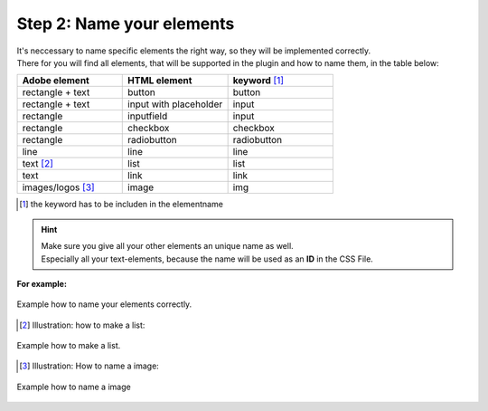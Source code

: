 Step 2: Name your elements
============================

| It's neccessary to name specific elements the right way, so they will be implemented correctly.
| There for you will find all elements, that will be supported in the plugin and how to name them, in the table below:

.. list-table::
    :name: element-table
    :widths: 70 70 70
    :header-rows: 0

    * - **Adobe element**
      - **HTML element**
      - **keyword** [#FN1]_
    * - rectangle + text
      - button
      - button
    * - rectangle + text
      - input with placeholder
      - input
    * - rectangle
      - inputfield
      - input
    * - rectangle
      - checkbox
      - checkbox
    * - rectangle
      - radiobutton
      - radiobutton
    * - line
      - line
      - line
    * - text [#FN2]_
      - list
      - list
    * - text
      - link
      - link
    * - images/logos [#FN3]_
      - image
      - img

.. [#FN1] the keyword has to be includen in the elementname

.. hint::

   | Make sure you give all your other elements an unique name as well. 
   | Especially all your text-elements, because the name will be used as an **ID** in the CSS File.
    
**For example:**

.. figure:: /material/nameExample.PNG
    :name: how to name elements
    :alt:  how to name elements
    :align: center

    Example how to name your elements correctly.

.. [#FN2] Illustration: how to make a list:

.. figure:: /material/listExample.PNG
    :name: how to make a list
    :alt: how to make a list
    :align: center

    Example how to make a list.

.. [#FN3] Illustration: How to name a image:

.. figure:: /material/imageExample.PNG
    :name: how to name a image
    :alt: how to name a image
    :align: center

    Example how to name a image
    